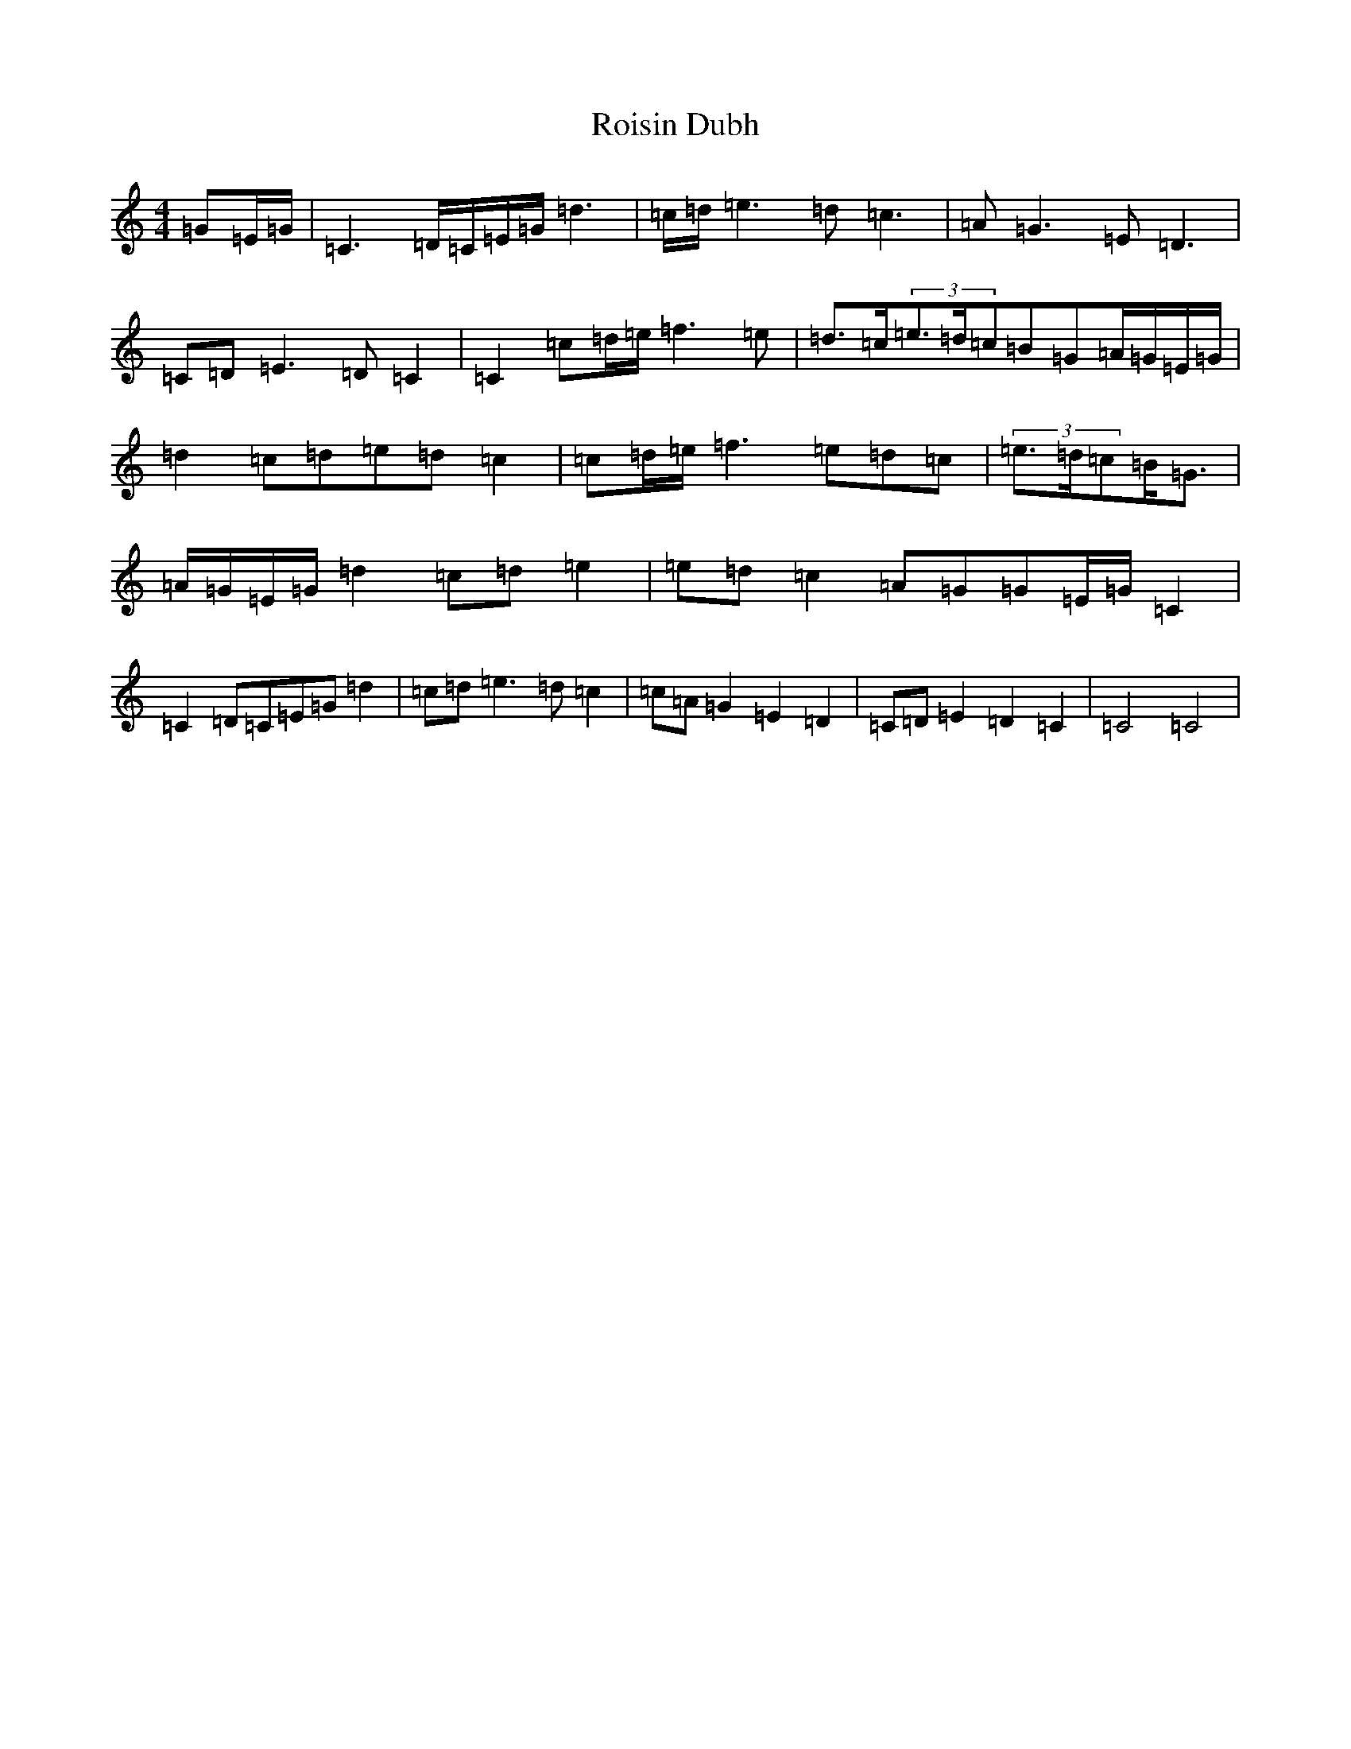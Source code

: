 X: 14268
T: Roisin Dubh
S: https://thesession.org/tunes/4184#setting4184
Z: D Major
R: hornpipe
M: 4/4
L: 1/8
K: C Major
=G=E/2=G/2|=C3=D/2=C/2=E/2=G/2=d3|=c/2=d/2=e3=d=c3|=A=G3=E=D3|=C=D=E3=D=C2|=C2=c=d/2=e/2=f3=e|=d>=c(3=e>=d=c=B=G=A/2=G/2=E/2=G/2|=d2=c=d=e=d=c2|=c=d/2=e/2=f3=e=d=c|(3=e>=d=c=B<=G|=A/2=G/2=E/2=G/2=d2=c=d=e2|=e=d=c2=A=G=G=E/2=G/2=C2|=C2=D=C=E=G=d2|=c=d=e3=d=c2|=c=A=G2=E2=D2|=C=D=E2=D2=C2|=C4=C4|